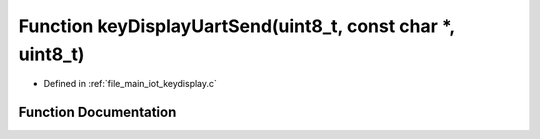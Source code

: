 .. _exhale_function_keydisplay_8c_1aaa1617d0fc1636297e08c95020ced6c8:

Function keyDisplayUartSend(uint8_t, const char \*, uint8_t)
============================================================

- Defined in :ref:`file_main_iot_keydisplay.c`


Function Documentation
----------------------


.. doxygenfunction:: keyDisplayUartSend(uint8_t, const char *, uint8_t)
